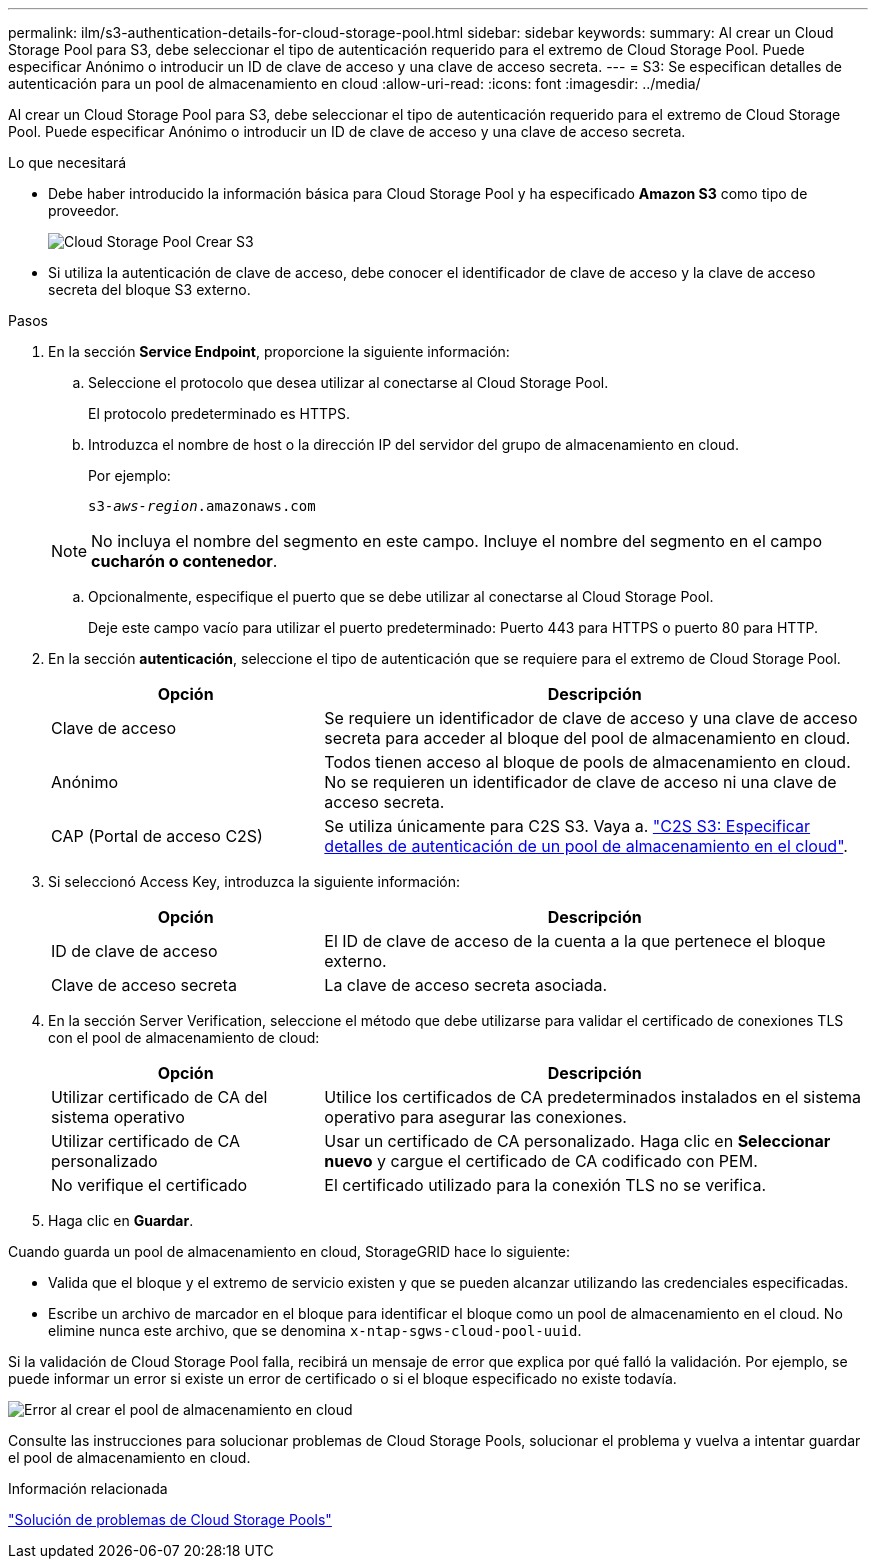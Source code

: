 ---
permalink: ilm/s3-authentication-details-for-cloud-storage-pool.html 
sidebar: sidebar 
keywords:  
summary: Al crear un Cloud Storage Pool para S3, debe seleccionar el tipo de autenticación requerido para el extremo de Cloud Storage Pool. Puede especificar Anónimo o introducir un ID de clave de acceso y una clave de acceso secreta. 
---
= S3: Se especifican detalles de autenticación para un pool de almacenamiento en cloud
:allow-uri-read: 
:icons: font
:imagesdir: ../media/


[role="lead"]
Al crear un Cloud Storage Pool para S3, debe seleccionar el tipo de autenticación requerido para el extremo de Cloud Storage Pool. Puede especificar Anónimo o introducir un ID de clave de acceso y una clave de acceso secreta.

.Lo que necesitará
* Debe haber introducido la información básica para Cloud Storage Pool y ha especificado *Amazon S3* como tipo de proveedor.
+
image::../media/cloud_storage_pool_create_s3.png[Cloud Storage Pool Crear S3]

* Si utiliza la autenticación de clave de acceso, debe conocer el identificador de clave de acceso y la clave de acceso secreta del bloque S3 externo.


.Pasos
. En la sección *Service Endpoint*, proporcione la siguiente información:
+
.. Seleccione el protocolo que desea utilizar al conectarse al Cloud Storage Pool.
+
El protocolo predeterminado es HTTPS.

.. Introduzca el nombre de host o la dirección IP del servidor del grupo de almacenamiento en cloud.
+
Por ejemplo:

+
`s3-_aws-region_.amazonaws.com`

+

NOTE: No incluya el nombre del segmento en este campo. Incluye el nombre del segmento en el campo *cucharón o contenedor*.

.. Opcionalmente, especifique el puerto que se debe utilizar al conectarse al Cloud Storage Pool.
+
Deje este campo vacío para utilizar el puerto predeterminado: Puerto 443 para HTTPS o puerto 80 para HTTP.



. En la sección *autenticación*, seleccione el tipo de autenticación que se requiere para el extremo de Cloud Storage Pool.
+
[cols="1a,2a"]
|===
| Opción | Descripción 


 a| 
Clave de acceso
 a| 
Se requiere un identificador de clave de acceso y una clave de acceso secreta para acceder al bloque del pool de almacenamiento en cloud.



 a| 
Anónimo
 a| 
Todos tienen acceso al bloque de pools de almacenamiento en cloud. No se requieren un identificador de clave de acceso ni una clave de acceso secreta.



 a| 
CAP (Portal de acceso C2S)
 a| 
Se utiliza únicamente para C2S S3. Vaya a. link:c2s-s3-authentication-details-for-cloud-storage-pool.html["C2S S3: Especificar detalles de autenticación de un pool de almacenamiento en el cloud"].

|===
. Si seleccionó Access Key, introduzca la siguiente información:
+
[cols="1a,2a"]
|===
| Opción | Descripción 


 a| 
ID de clave de acceso
 a| 
El ID de clave de acceso de la cuenta a la que pertenece el bloque externo.



 a| 
Clave de acceso secreta
 a| 
La clave de acceso secreta asociada.

|===
. En la sección Server Verification, seleccione el método que debe utilizarse para validar el certificado de conexiones TLS con el pool de almacenamiento de cloud:
+
[cols="1a,2a"]
|===
| Opción | Descripción 


 a| 
Utilizar certificado de CA del sistema operativo
 a| 
Utilice los certificados de CA predeterminados instalados en el sistema operativo para asegurar las conexiones.



 a| 
Utilizar certificado de CA personalizado
 a| 
Usar un certificado de CA personalizado. Haga clic en *Seleccionar nuevo* y cargue el certificado de CA codificado con PEM.



 a| 
No verifique el certificado
 a| 
El certificado utilizado para la conexión TLS no se verifica.

|===
. Haga clic en *Guardar*.


Cuando guarda un pool de almacenamiento en cloud, StorageGRID hace lo siguiente:

* Valida que el bloque y el extremo de servicio existen y que se pueden alcanzar utilizando las credenciales especificadas.
* Escribe un archivo de marcador en el bloque para identificar el bloque como un pool de almacenamiento en el cloud. No elimine nunca este archivo, que se denomina `x-ntap-sgws-cloud-pool-uuid`.


Si la validación de Cloud Storage Pool falla, recibirá un mensaje de error que explica por qué falló la validación. Por ejemplo, se puede informar un error si existe un error de certificado o si el bloque especificado no existe todavía.

image::../media/cloud_storage_pool_create_error.gif[Error al crear el pool de almacenamiento en cloud]

Consulte las instrucciones para solucionar problemas de Cloud Storage Pools, solucionar el problema y vuelva a intentar guardar el pool de almacenamiento en cloud.

.Información relacionada
link:troubleshooting-cloud-storage-pools.html["Solución de problemas de Cloud Storage Pools"]
